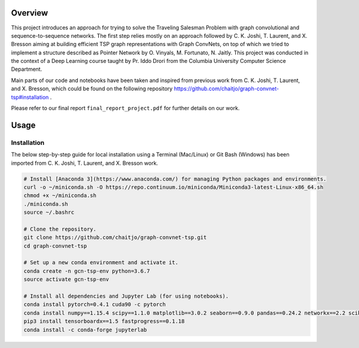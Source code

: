 Overview
========

This project introduces an approach for trying to solve the Traveling Salesman Problem with graph convolutional and sequence-to-sequence networks. The first step relies mostly on an approach followed by C. K. Joshi, T. Laurent, and X. Bresson aiming at building efficient TSP graph representations with Graph ConvNets, on top of which we tried to implement a structure described as Pointer Network by O. Vinyals, M. Fortunato, N. Jaitly. This project was conducted in the context of a Deep Learning course taught by Pr. Iddo Drori from the Columbia University Computer Science Department.

Main parts of our code and notebooks have been taken and inspired from previous work from C. K. Joshi, T. Laurent, and X. Bresson, which could be found on the following repository https://github.com/chaitjo/graph-convnet-tsp#installation .

Please refer to our final report ``final_report_project.pdf`` for further details on our work.


Usage
=====

Installation
------------

The below step-by-step guide for local installation using a Terminal (Mac/Linux) or Git Bash (Windows) has been imported from C. K. Joshi, T. Laurent, and X. Bresson work.

.. code-block:: pyhon

   # Install [Anaconda 3](https://www.anaconda.com/) for managing Python packages and environments.
   curl -o ~/miniconda.sh -O https://repo.continuum.io/miniconda/Miniconda3-latest-Linux-x86_64.sh
   chmod +x ~/miniconda.sh
   ./miniconda.sh
   source ~/.bashrc

   # Clone the repository. 
   git clone https://github.com/chaitjo/graph-convnet-tsp.git
   cd graph-convnet-tsp

   # Set up a new conda environment and activate it.
   conda create -n gcn-tsp-env python=3.6.7
   source activate gcn-tsp-env

   # Install all dependencies and Jupyter Lab (for using notebooks).
   conda install pytorch=0.4.1 cuda90 -c pytorch
   conda install numpy==1.15.4 scipy==1.1.0 matplotlib==3.0.2 seaborn==0.9.0 pandas==0.24.2 networkx==2.2 scikit-learn==0.20.2 tensorflow-gpu==1.12.0 tensorboard==1.12.0 Cython
   pip3 install tensorboardx==1.5 fastprogress==0.1.18
   conda install -c conda-forge jupyterlab

